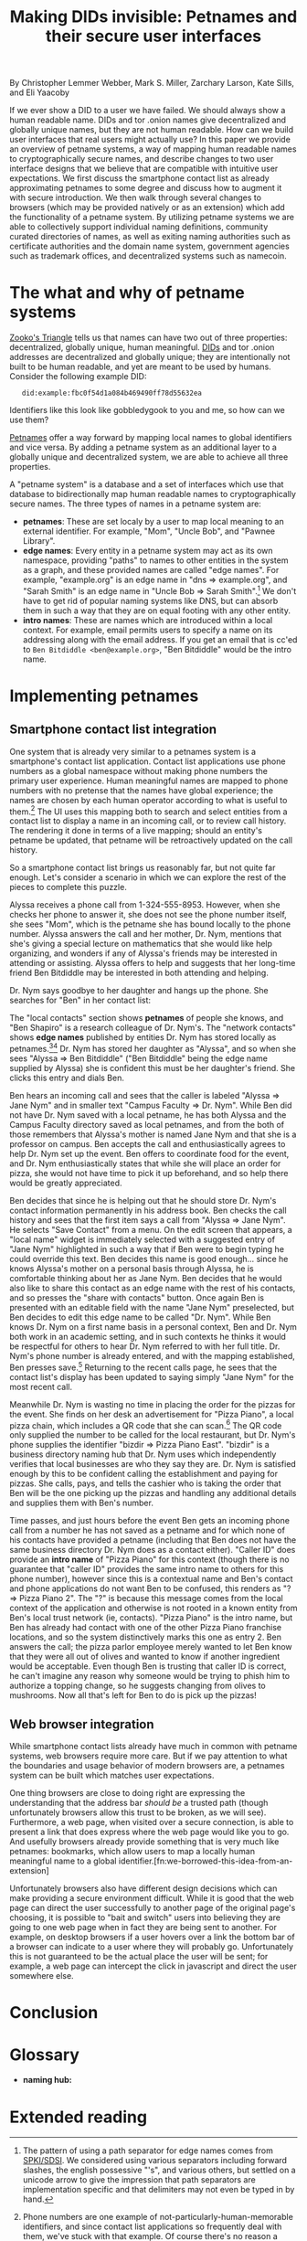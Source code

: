 #+TITLE: Making DIDs invisible: Petnames and their secure user interfaces

By Christopher Lemmer Webber, Mark S. Miller, Zarchary Larson, Kate Sills,
and Eli Yaacoby

If we ever show a DID to a user we have failed.  We should always show
a human readable name.  DIDs and tor .onion names give decentralized
and globally unique names, but they are not human readable.  How can
we build user interfaces that real users might actually use?  In this
paper we provide an overview of petname systems, a way of mapping
human readable names to cryptographically secure names, and describe
changes to two user interface designs that we believe that are
compatible with intuitive user expectations.  We first discuss the
smartphone contact list as already approximating petnames to some
degree and discuss how to augment it with secure introduction.  We
then walk through several changes to browsers (which may be provided
natively or as an extension) which add the functionality of a petname
system.  By utilizing petname systems we are able to collectively
support individual naming definitions, community curated directories
of names, as well as exiting naming authorities such as certificate
authorities and the domain name system, government agencies such as
trademark offices, and decentralized systems such as namecoin.

* The what and why of petname systems

# TODO: Zooko's triangle here

[[https://en.wikipedia.org/wiki/Zooko%27s_triangle][Zooko's Triangle]]
tells us that names can have two out of three properties:
decentralized, globally unique, human meaningful.
[[https://w3c-ccg.github.io/did-spec/][DIDs]] and tor .onion addresses are decentralized and
globally unique; they are intentionally not built to be human
readable, and yet are meant to be used by humans.
Consider the following example DID:

:    did:example:fbc0f54d1a084b469490ff78d55632ea

Identifiers like this look like gobbledygook to you and me, so how can
we use them?

# TODO: Mapping between petnames and cryptographically secure ids here

#
# - Explaination of petnames derived from topic paper
#   - types of names
#     - petname: set locally by a user (has to be bidirectional, but
#       not necessarily 1:1 (maybe we go into this more in contact
#       section))
#     - path names (which are rooted in a petname, and have paths to
#       edge names): a path through a graph to find a name (using a
#       unicode thick black arrow in this paper)
#     - intro name: to suggest to the receiver what a good petname
#       for the entity would be and the receiver can act on the suggestion
#       by accepting or accept it with modification
#   - Naming hubs

[[http://www.skyhunter.com/marcs/petnames/IntroPetNames.html][Petnames]]
offer a way forward by mapping local names to global identifiers and
vice versa.
By adding a petname system as an additional layer to a globally unique
and decentralized system, we are able to achieve all three properties.

A "petname system" is a database and a set of interfaces which use that
database to bidirectionally map human readable names to
cryptographically secure names.
The three types of names in a petname system are:

 - *petnames*: These are set localy by a user to map local meaning
   to an external identifier.
   For example, "Mom", "Uncle Bob", and "Pawnee Library".
 - *edge names*: Every entity in a petname system may act as its own
   namespace, providing "paths" to names to other entities in the
   system as a graph, and these provided names are called "edge names".
   For example, "example.org" is an edge name in "dns ⇒ example.org",
   and "Sarah Smith" is an edge name in "Uncle Bob ⇒ Sarah Smith".[fn:edgename-separator]
   We don't have to get rid of popular naming systems like DNS, but can
   absorb them in such a way that they are on equal footing with any other
   entity.
 - *intro names*: These are names which are introduced within a local context.
   For example, email permits users to specify a name on its addressing
   along with the email address.
   If you get an email that is cc'ed to =Ben Bitdiddle <ben@example.org>=,
   "Ben Bitdiddle" would be the intro name.
   
[fn:edgename-separator] The pattern of using a path separator for edge
names comes from [[https://en.wikipedia.org/wiki/Simple_public-key_infrastructure][SPKI/SDSI]].
We considered using various separators including forward slashes, the
english possessive "'s", and various others, but settled on a unicode
arrow to give the impression that path separators are implementation
specific and that delimiters may not even be typed in by hand.

* Implementing petnames

** Smartphone contact list integration

#   - Contact list
#     - What it already does right
#       - Bidirectional mapping
#         - Uses phone numbers as a global namespace without making the
#           numbers be the primary user experience
#         - The names that it presents that correspond to phone
#           numbers, it has no pretense that the names have global
#           significance... chosen by each human operator according to
#           what's useful to them.
#         - User interface uses that mapping both in selecting things and in
#           rendering things such as an incoming call or call history
#         - The rendering is in terms of the live mapping

One system that is already very similar to a petnames system is a
smartphone's contact list application.
Contact list applications use phone numbers as a global namespace
without making phone numbers the primary user experience.
Human meaningful names are mapped to phone numbers with no pretense
that the names have global experience; the names are chosen by each
human operator according to what is useful to them.[fn:not-just-phone-numbers]
The UI uses this mapping both to search and select entities from a
contact list to display a name in an incoming call, or to review call
history.
The rendering it done in terms of a live mapping; should an entity's
petname be updated, that petname will be retroactively updated on the
call history.

#     - Things to add
#       - Academic lecture scenario

So a smartphone contact list brings us reasonably far, but not quite
far enough.
Let's consider a scenario in which we can explore the rest of the
pieces to complete this puzzle.

Alyssa receives a phone call from 1-324-555-8953.
However, when she checks her phone to answer it, she does not see
the phone number itself, she sees "Mom", which is the petname she has
bound locally to the phone number.
Alyssa answers the call and her mother, Dr. Nym, mentions that she's
giving a special lecture on mathematics that she would like help
organizing, and wonders if any of Alyssa's friends may be interested
in attending or assisting.
Alyssa offers to help and suggests that her long-time friend Ben
Bitdiddle may be interested in both attending and helping.

#       - Searching the contact list, type in a friend's name, get results
#         from "your contacts" (petnames) "network contacts" (path names)
#         - Sorting petname systems?
#           - petnames
#           - two-level path where first step is something you've chosen to use as a naming hub
#         - call a person who's a friend
#         - call a friend of a friend

Dr. Nym says goodbye to her daughter and hangs up the phone.
She searches for "Ben" in her contact list:

The "local contacts" section shows *petnames* of people she knows,
and "Ben Shapiro" is a research colleague of Dr. Nym's.
The "network contacts" shows *edge names* published by entities
Dr. Nym has stored locally as
petnames.[fn:sorting-in-petname-systems][fn:how-are-edge-names-shared]
Dr. Nym has stored her daughter as "Alyssa", and so when she sees
"Alyssa ⇒ Ben Bitdiddle" ("Ben Bitdiddle" being the edge name supplied
by Alyssa) she is confident this must be her daughter's friend.
She clicks this entry and dials Ben.

Ben hears an incoming call and sees that the caller is labeled
"Alyssa ⇒ Jane Nym" and in smaller text "Campus Faculty ⇒ Dr. Nym".
While Ben did not have Dr. Nym saved with a local petname, he
has both Alyssa and the Campus Faculty directory saved as local
petnames, and from the both of those remembers that Alyssa's mother
is named Jane Nym and that she is a professor on campus.
Ben accepts the call and enthusiastically agrees to help Dr. Nym
set up the event.
Ben offers to coordinate food for the event, and Dr. Nym
enthusiastically states that while she will place an order for pizza,
she would not have time to pick it up beforehand, and so help there
would be greatly appreciated.

#       - Saving a friend of a friend as a new petname
#         - Save the petname (highlighted text which you can edit)
#         - Click "share with contacts"
#           - your edge name for others is immediately highlighted so you can edit
#         - Previous interactions should also show an updated name
#           (they were previously an accquaintence, you realize you'd
#           like to add them to your primary contacts)
#         - A footnote to: we've glossed over it in our example, but
#           what should we do about mapping to a composite of values
#           such as email and phone numbers

Ben decides that since he is helping out that he should store
Dr. Nym's contact information permanently in his address book.
Ben checks the call history and sees that the first item says
a call from "Alyssa ⇒ Jane Nym".
He selects "Save Contact" from a menu.
On the edit screen that appears, a "local name" widget is immediately
selected with a suggested entry of "Jane Nym" highlighted in such
a way that if Ben were to begin typing he could override this text.
Ben decides this name is good enough... since he knows Alyssa's mother
on a personal basis through Alyssa, he is comfortable thinking about
her as Jane Nym.
Ben decides that he would also like to share this contact as an edge
name with the rest of his contacts, and so presses the "share with
contacts" button.
Once again Ben is presented with an editable field with the name
"Jane Nym" preselected, but Ben decides to edit this edge name to
be called "Dr. Nym".
While Ben knows Dr. Nym on a first name basis in a personal context,
Ben and Dr. Nym both work in an academic setting, and in such contexts
he thinks it would be respectful for others to hear Dr. Nym referred
to with her full title.
Dr. Nym's phone number is already entered, and with the mapping
established, Ben presses save.[fn:composite-values]
Returning to the recent calls page, he sees that the contact list's
display has been updated to saying simply "Jane Nym" for the most
recent call.

#       - scan a QR code for a business, and "blocknym"

Meanwhile Dr. Nym is wasting no time in placing the order for the
pizzas for the event.
She finds on her desk an advertisement for "Pizza Piano", a local
pizza chain, which includes a QR code that she can scan.[fn:why-a-qr-code]
The QR code only supplied the number to be called for the local
restaurant, but Dr. Nym's phone supplies the identifier
"bizdir ⇒ Pizza Piano East".
"bizdir" is a business directory naming hub that Dr. Nym uses which
independently verifies that local businesses are who they say they
are.
Dr. Nym is satisfied enough by this to be confident calling the
establishment and paying for pizzas.
She calls, pays, and tells the cashier who is taking the order that
Ben will be the one picking up the pizzas and handling any additional
details and supplies them with Ben's number.

#       - caller ID (anchor name)
#         Someone you don't know wants to come to your party
#         - How do we visually distinguish between these and path names?
#           We should probably do a "?=>John Doe 1"
#       - a user is called and there's no phone number given,
#         "?=>Unknown/Unnamed Caller Number 1"
#

Time passes, and just hours before the event Ben gets an incoming
phone call from a number he has not saved as a petname and for which
none of his contacts have provided a petname (including that Ben does
not have the same business directory Dr. Nym does as a contact
either).
"Caller ID" does provide an *intro name* of "Pizza Piano" for this
context (though there is no guarantee that "caller ID" provides the
same intro name to others for this phone number), however since this
is a contextual name and Ben's contact and phone applications do not
want Ben to be confused, this renders as "? ⇒ Pizza Piano 2".
The "?" is because this message comes from the local context of the
application and otherwise is not rooted in a known entity from Ben's
local trust network (ie, contacts).
"Pizza Piano" is the intro name, but Ben has already had contact with
one of the other Pizza Piano franchise locations, and so the system
distinctively marks this one as entry 2.
Ben answers the call; the pizza parlor employee merely wanted to let
Ben know that they were all out of olives and wanted to know if another
ingredient would be acceptable.
Even though Ben is trusting that caller ID is correct, he can't
imagine any reason why someone would be trying to phish him to
authorize a topping change, so he suggests changing from olives to
mushrooms.
Now all that's left for Ben to do is pick up the pizzas!

[fn:not-just-phone-numbers] Phone numbers are one example of
not-particularly-human-memorable identifiers, and since contact list
applications so frequently deal with them, we've stuck with that example.
Of course there's no reason a contact list couldn't deal with DIDs or
other URIs or tor .onion addresses or really any such global
identifiers.

[fn:sorting-in-petname-systems] It is important to deliver a reasonable
sorting order to the names presented.
In general, petnames should always be presented first.
Following petnames should be one-level-deep edge names.
What entities should be prioritized to provide edge names?
This might depend on the user or application, but it would be reasonable
that trust might vary here, with well known naming hubs and trusted
(which may mean frequently interacted with) other entities.

[fn:how-are-edge-names-shared] One detail we've glossed over is how edge
names are shared in the first place.
There are many routes to providing edge names, from occasionally
sharing a certificate with an entire list of edge names with all
followers to querying an endpoint from a particular entity on demand.
Implementations of petname systems may vary in their implementation here.

[fn:composite-values] Of course a contacts system may have a composite of
values for a particular entity, such as email alongside a phone number
(or numbers).
This is possible in a petnames system, as long as such mappings remain
bidirectional, but we have left out such details from our example scenario
to keep it simple.

[fn:why-a-qr-code] Note that we did not suggest that Dr. Nym typed in
the phone number.
Typing in identifiers is problematic enough with phone numbers, and far
more dangerous with larger cryptographically secure names.
See also the first line of this paper.


** Web browser integration

While smartphone contact lists already have much in common with
petname systems, web browsers require more care.
But if we pay attention to what the boundaries and usage behavior
of modern browsers are, a petnames system can be built which matches
user expectations.

#   - Browser
#     - What it already does right
#       - they understand the address bar *should* be a trusted path
#       - a web page, when over a secure connection, is able to present a link that
#         does express where the web page would like you to go
#       - bookmarks

One thing browsers are close to doing right are expressing the
understanding that the address bar /should be/ a trusted path
(though unfortunately browsers allow this trust to be broken,
as we will see).
Furthermore, a web page, when visited over a secure connection,
is able to present a link that does express where the web page
would like you to go.
And usefully browsers already provide something that is very much like
petnames: bookmarks, which allow users to map a locally human
meaningful name to a global identifier.[fn:we-borrowed-this-idea-from-an-extension]

#     - What it currently does wrong
#       - hovers
#       - the bottom bar can change
#       - the address bar can change (though less)
#       - no petnames

Unfortunately browsers also have different design decisions which can
make providing a secure environment difficult.
While it is good that the web page can direct the user successfully to
another page of the original page's choosing, it is possible to "bait
and switch" users into believing they are going to one web page when
in fact they are being sent to another.
For example, on desktop browsers if a user hovers over a link the bottom
bar of a browser can indicate to a user where they will probably go.
Unfortunately this is not guaranteed to be the actual place the user
will be sent; for example, a web page can intercept the click in
javascript and direct the user somewhere else.

#     - when can you and can't you control the "body" of the interface?
#       yes on a mobile application but not on 
#
#     - assumptions: we're assuming that you don't have a soci
#     - the top bar shows the name from the petname system
#
#     - footnote: why we didn't do the bottom bar and the hover (you
#       can't take control from the web page about where you will go)
#
#     - You must copy around the URL and *NOT* the petname.
#     - footnote: bookmark should by default add a petname for the whole url but may
#       expose an option to give a petname to the whole prefix

* Conclusion

# - Conclusion

* Glossary

# - Glossary "Within this document, these names mean..."

 - *naming hub:*


* Extended reading

# - Extended reading
#   - Petname markup language
#   - 
#   - Petmail
#   - SPKI/SDSI??
